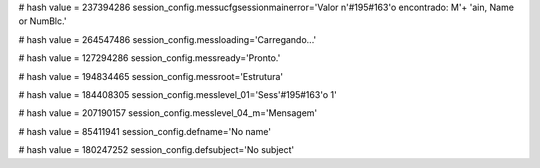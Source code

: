 
# hash value = 237394286
session_config.messucfgsessionmainerror='Valor n'#195#163'o encontrado: M'+
'ain, Name or NumBlc.'


# hash value = 264547486
session_config.messloading='Carregando...'


# hash value = 127294286
session_config.messready='Pronto.'


# hash value = 194834465
session_config.messroot='Estrutura'


# hash value = 184408305
session_config.messlevel_01='Sess'#195#163'o 1'


# hash value = 207190157
session_config.messlevel_04_m='Mensagem'


# hash value = 85411941
session_config.defname='No name'


# hash value = 180247252
session_config.defsubject='No subject'

